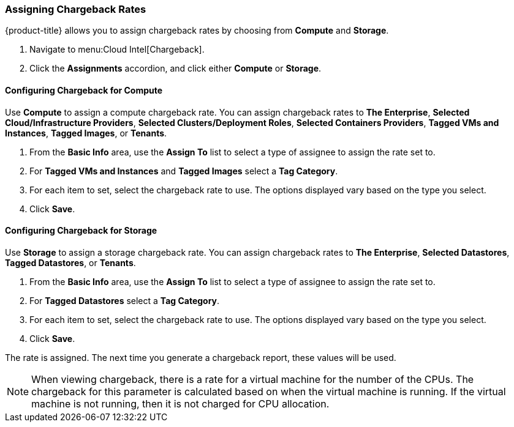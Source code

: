 [[_to_assign_chargeback_rates]]

=== Assigning Chargeback Rates

{product-title} allows you to assign chargeback rates by choosing from *Compute* and *Storage*.

. Navigate to menu:Cloud Intel[Chargeback].
. Click the *Assignments* accordion, and click either *Compute* or *Storage*.

==== Configuring Chargeback for Compute

Use *Compute* to assign a compute chargeback rate.
You can assign chargeback rates to *The Enterprise*, *Selected Cloud/Infrastructure Providers*, *Selected Clusters/Deployment Roles*, *Selected Containers Providers*, *Tagged VMs and Instances*, *Tagged Images*, or *Tenants*.

. From the *Basic Info* area, use the *Assign To* list to select a type of assignee to assign the rate set to.
. For *Tagged VMs and Instances* and *Tagged Images* select a *Tag Category*.
. For each item to set, select the chargeback rate to use. The options displayed vary based on the type you select.
. Click *Save*.



==== Configuring Chargeback for Storage

Use *Storage* to assign a storage chargeback rate.
You can assign chargeback rates to *The Enterprise*, *Selected Datastores*, *Tagged Datastores*, or *Tenants*.


. From the *Basic Info* area, use the *Assign To* list to select a type of assignee to assign the rate set to.
. For *Tagged Datastores* select a *Tag Category*.
. For each item to set, select the chargeback rate to use. The options displayed vary based on the type you select.

. Click *Save*.

The rate is assigned.
The next time you generate a chargeback report, these values will be used.

[NOTE]
====
When viewing chargeback, there is a rate for a virtual machine for the number of the CPUs.
The chargeback for this parameter is calculated based on when the virtual machine is running.
If the virtual machine is not running, then it is not charged for CPU allocation.
====
